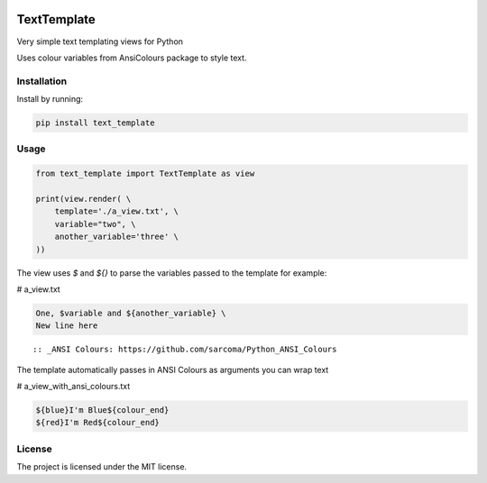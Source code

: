 .. image:: https://travis-ci.org/sarcoma/Python_Terminal_Text_Templates.svg?branch=master
    :target: https://travis-ci.org/sarcoma/Python_Terminal_Text_Templates
.. image:: https://codecov.io/gh/sarcoma/Python_Terminal_Text_Templates/branch/master/graph/badge.svg
  :target: https://codecov.io/gh/sarcoma/Python_Terminal_Text_Templates

TextTemplate
============

Very simple text templating views for Python

Uses colour variables from AnsiColours package to style text.

Installation
------------

Install by running:

.. code:: python

    pip install text_template

::

Usage
-----



.. code:: python

    from text_template import TextTemplate as view

    print(view.render( \
        template='./a_view.txt', \
        variable="two", \
        another_variable='three' \
    ))

::

The view uses `$` and `${}` to parse the variables passed to the template for example:

# a_view.txt

.. code::

    One, $variable and ${another_variable} \
    New line here

::

:: _ANSI Colours: https://github.com/sarcoma/Python_ANSI_Colours

The template automatically passes in ANSI Colours as arguments you can wrap text

# a_view_with_ansi_colours.txt

.. code::

    ${blue}I'm Blue${colour_end}
    ${red}I'm Red${colour_end}

::

License
-------

The project is licensed under the MIT license.
